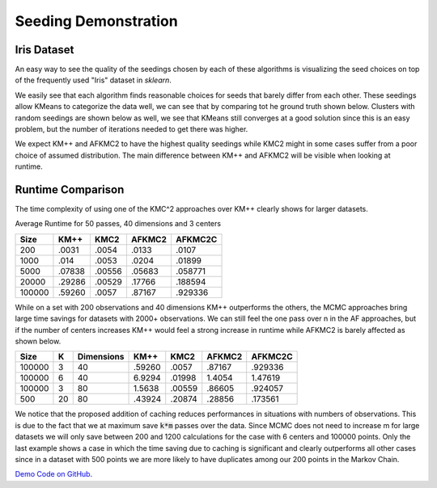 =====================
Seeding Demonstration
=====================

Iris Dataset
------------

An easy way to see the quality of the seedings chosen by each of these algorithms is visualizing the seed choices on top of the frequently used "Iris" dataset in `sklearn`.

.. image:: images/kmpp_iris.*
   :width: 45%
   :alt: Cluster Centers for KMPP

.. image:: images/kmc2_iris.*
   :width: 45%
   :alt: Cluster Centers for KMC2

.. image:: images/afkmc2_iris.*
   :width: 45%
   :alt: Cluster Centers for AFKMC2

.. image:: images/afkmc2c_iris.*
   :width: 45%
   :alt: Cluster Centers for AFKMC2C

We easily see that each algorithm finds reasonable choices for seeds that barely differ from each other. These seedings allow KMeans to categorize the data well, we can see that by comparing tot he ground truth shown below. Clusters with random seedings are shown below as well, we see that KMeans still converges at a good solution since this is an easy problem, but the number of iterations needed to get there was higher.

.. image:: images/iris.*
   :width: 45%
   :alt: Clusters with AFKMC2 Seedings

.. image:: images/random.*
   :width: 45%
   :alt: Clusters with random Seedings

We expect KM++ and AFKMC2 to have the highest quality seedings while KMC2 might in some cases suffer from a poor choice of assumed distribution. The main difference between KM++ and AFKMC2 will be visible when looking at runtime.

Runtime Comparison
------------------

The time complexity of using one of the KMC^2 approaches over KM++ clearly shows for larger datasets.

Average Runtime for 50 passes, 40 dimensions and 3 centers

====== ====== ====== ====== =======
Size   KM++   KMC2   AFKMC2 AFKMC2C
====== ====== ====== ====== =======
200    .0031  .0054  .0133  .0107
1000   .014   .0053  .0204  .01899
5000   .07838 .00556 .05683 .058771
20000  .29286 .00529 .17766 .188594
100000 .59260 .0057  .87167 .929336
====== ====== ====== ====== =======

While on a set with 200 observations and 40 dimensions KM++ outperforms the others, the MCMC approaches bring large time savings for datasets with 2000+ observations. We can still feel the one pass over n in the AF approaches, but if the number of centers increases KM++ would feel a strong increase in runtime while AFKMC2 is barely affected as shown below.

====== ==== ========== ====== ====== ====== =======
Size   K    Dimensions KM++   KMC2   AFKMC2 AFKMC2C
====== ==== ========== ====== ====== ====== =======
100000 3    40         .59260 .0057  .87167 .929336
100000 6    40         6.9294 .01998 1.4054 1.47619
100000 3    80         1.5638 .00559 .86605 .924057
500    20   80         .43924 .20874 .28856 .173561
====== ==== ========== ====== ====== ====== =======

We notice that the proposed addition of caching reduces performances in situations with numbers of observations. This is due to the fact that we at maximum save :code:`k*m` passes over the data. Since MCMC does not need to increase m for large datasets we will only save between 200 and 1200 calculations for the case with 6 centers and 100000 points. Only the last example shows a case in which the time saving due to caching is significant and clearly outperforms all other cases since in a dataset with 500 points we are more likely to have duplicates among our 200 points in the Markov Chain.


`Demo Code on GitHub <https://github.com/adriangoe/afkmc2/blob/master/afkmc2/demo.py>`_.
